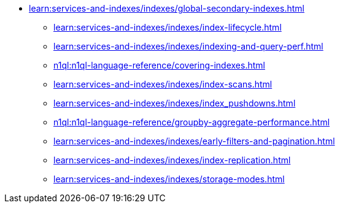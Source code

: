 * xref:learn:services-and-indexes/indexes/global-secondary-indexes.adoc[]
 ** xref:learn:services-and-indexes/indexes/index-lifecycle.adoc[]
 ** xref:learn:services-and-indexes/indexes/indexing-and-query-perf.adoc[]
 ** xref:n1ql:n1ql-language-reference/covering-indexes.adoc[]
 ** xref:learn:services-and-indexes/indexes/index-scans.adoc[]
 ** xref:learn:services-and-indexes/indexes/index_pushdowns.adoc[]
 ** xref:n1ql:n1ql-language-reference/groupby-aggregate-performance.adoc[]
 ** xref:learn:services-and-indexes/indexes/early-filters-and-pagination.adoc[]
 ** xref:learn:services-and-indexes/indexes/index-replication.adoc[]
 ** xref:learn:services-and-indexes/indexes/storage-modes.adoc[]
